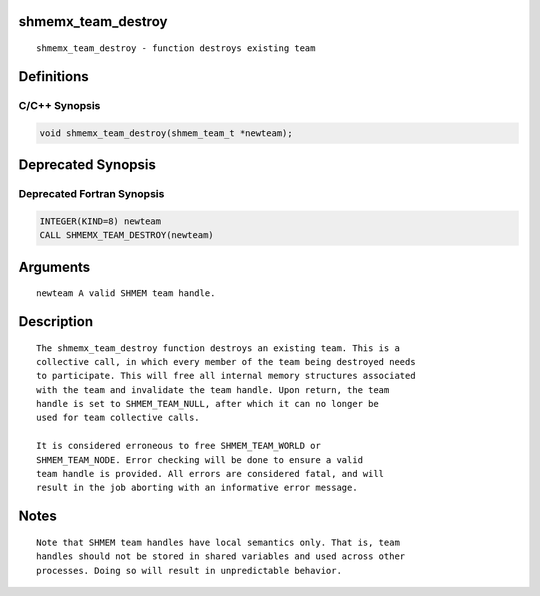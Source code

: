 shmemx_team_destroy
===================

::

   shmemx_team_destroy - function destroys existing team

Definitions
===========

C/C++ Synopsis
--------------

.. code:: bash

   void shmemx_team_destroy(shmem_team_t *newteam);

Deprecated Synopsis
===================

Deprecated Fortran Synopsis
---------------------------

.. code:: bash

   INTEGER(KIND=8) newteam
   CALL SHMEMX_TEAM_DESTROY(newteam)

Arguments
=========

::

   newteam A valid SHMEM team handle.

Description
===========

::

   The shmemx_team_destroy function destroys an existing team. This is a
   collective call, in which every member of the team being destroyed needs
   to participate. This will free all internal memory structures associated
   with the team and invalidate the team handle. Upon return, the team
   handle is set to SHMEM_TEAM_NULL, after which it can no longer be
   used for team collective calls.

   It is considered erroneous to free SHMEM_TEAM_WORLD or
   SHMEM_TEAM_NODE. Error checking will be done to ensure a valid
   team handle is provided. All errors are considered fatal, and will
   result in the job aborting with an informative error message.

Notes
=====

::

   Note that SHMEM team handles have local semantics only. That is, team
   handles should not be stored in shared variables and used across other
   processes. Doing so will result in unpredictable behavior.
